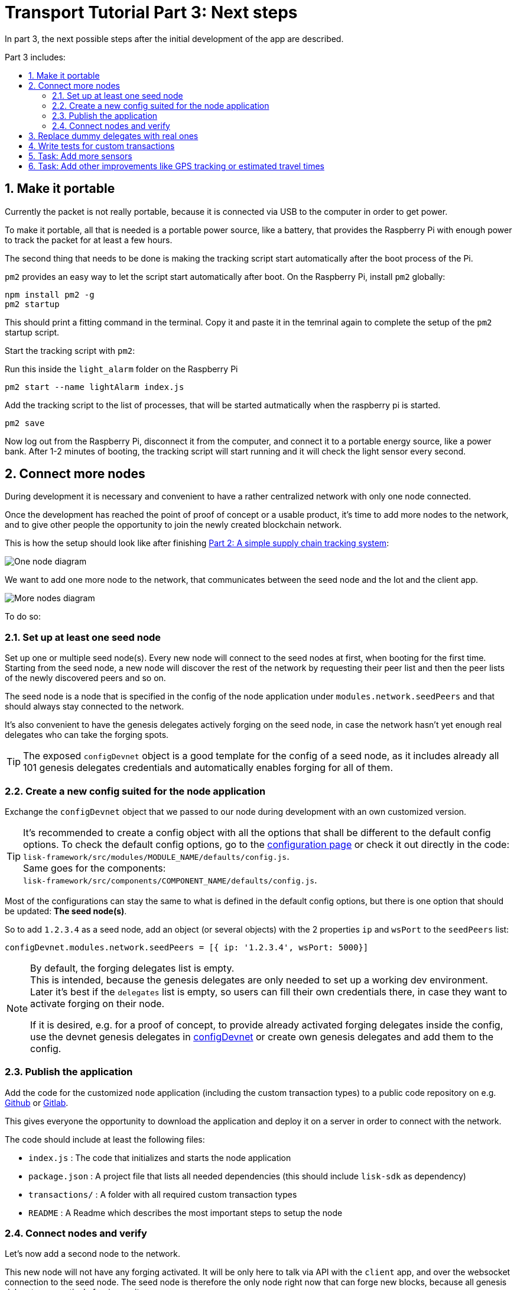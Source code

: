 = Transport Tutorial Part 3: Next steps
:toc: preamble
:toc-title: Part 3 includes:

:imagesdir: ../../assets/images
:experimental:
:v_core: master
:sectnums: 3
:sectnumlevels: 3

In part 3, the next possible steps after the initial development of the app are described.

== Make it portable

Currently the packet is not really portable, because it is connected via USB to the computer in order to get power.

To make it portable, all that is needed is a portable power source, like a battery, that provides the Raspberry Pi with enough power to track the packet for at least a few hours.

The second thing that needs to be done is making the tracking script start automatically after the boot process of the Pi.

`pm2` provides an easy way to let the script start automatically after boot.
On the Raspberry Pi, install `pm2` globally:

[source, bash]
----
npm install pm2 -g
pm2 startup
----

This should print a fitting command in the terminal.
Copy it and paste it in the temrinal again to complete the setup of the `pm2` startup script.

Start the tracking script with `pm2`:

.Run this inside the `light_alarm` folder on the Raspberry Pi
[source, bash]
----
pm2 start --name lightAlarm index.js
----

.Add the tracking script to the list of processes, that will be started autmatically when the raspberry pi is started.
[source, bash]
----
pm2 save
----

Now log out from the Raspberry Pi, disconnect it from the computer, and connect it to a portable energy source, like a power bank.
After 1-2 minutes of booting, the tracking script will start running and it will check the light sensor every second.

== Connect more nodes

During development it is necessary and convenient to have a rather centralized network with only one node connected.

Once the development has reached the point of proof of concept or a usable product, it's time to add more nodes to the network, and to give other people the opportunity to join the newly created blockchain network.

This is how the setup should look like after finishing xref:tutorials/transport2.adoc[Part 2: A simple supply chain tracking system]:

image:1-node.png[One node diagram]

We want to add one more node to the network, that communicates between the seed node and the Iot and the client app.

image:2-nodes.png[More nodes diagram]

To do so:

=== Set up at least one seed node

Set up one or multiple seed node(s).
Every new node will connect to the seed nodes at first, when booting for the first time.
Starting from the seed node, a new node will discover the rest of the network by requesting their peer list and then the peer lists of the newly discovered peers and so on.

The seed node is a node that is specified in the config of the node application under `modules.network.seedPeers` and that should always stay connected to the network.

It's also convenient to have the genesis delegates actively forging on the seed node, in case the network hasn't yet enough real delegates who can take the forging spots.

TIP: The exposed `configDevnet` object is a good template for the config of a seed node, as it includes already all 101 genesis delegates credentials and automatically enables forging for all of them.

=== Create a new config suited for the node application

Exchange the `configDevnet` object that we passed to our node during development with an own customized version.

[TIP]
====
It's recommended to create a config object with all the options that shall be different to the default config options.
To check the default config options, go to the xref:configuration.adoc[configuration page] or check it out directly in the code: +
`lisk-framework/src/modules/MODULE_NAME/defaults/config.js`. +
Same goes for the components: +
`lisk-framework/src/components/COMPONENT_NAME/defaults/config.js`.
====

Most of the configurations can stay the same to what is defined in the default config options, but there is one option that should be updated: **The seed node(s)**.

So to add `1.2.3.4` as a seed node, add an object (or several objects) with the 2 properties `ip` and `wsPort` to the `seedPeers` list:

[source, js]
----
configDevnet.modules.network.seedPeers = [{ ip: '1.2.3.4', wsPort: 5000}]
----

[NOTE]
====
By default, the forging delegates list is empty. +
This is intended, because the genesis delegates are only needed to set up a working dev environment.
Later it's best if the `delegates` list is empty, so users can fill their own credentials there, in case they want to activate forging on their node.

If it is desired, e.g. for a proof of concept, to provide already activated forging delegates inside the config, use the devnet genesis delegates in https://github.com/LiskHQ/lisk-sdk/blob/development/sdk/src/samples/config_devnet.json[configDevnet] or create own genesis delegates and add them to the config.
====

=== Publish the application

Add the code for the customized `node` application (including the custom transaction types) to a public code repository on e.g. https://github.com/[Github] or https://about.gitlab.com/[Gitlab].

This gives everyone the opportunity to download the application and deploy it on a server in order to connect with the network.

The code should include at least the following files:

* `index.js` :  The code that initializes and starts the node application
* `package.json` : A project file that lists all needed dependencies (this should include `lisk-sdk` as dependency)
* `transactions/` : A folder with all required custom transaction types
* `README` : A Readme which describes the most important steps to setup the node

=== Connect nodes and verify

Let's now add a second node to the network.

This new node will not have any forging activated.
It will be only here to talk via API with the `client` app, and over the websocket connection to the seed node.
The seed node is therefore the only node right now that can forge new blocks, because all genesis delegates are actively forging on it.

TIP: How to replace the genesis delegates with real delegates is covered in the next section <<_3_replace_dummy_delegates_with_real_ones, Replace dummy delegates with real ones>>.

To set up the node, just install the published application on a new server.

IMPORTANT: Don't forget to open the corresponding xref:configuration.adoc#_ports[ports] for HTTP and WS communication!

.Snippet of client/app.js
[source,js]
----
// Constants
const API_BASEURL = 'http://134.209.234.204:4000'; <1>
const PORT = 3000;
----

<1> Add here the correct IP and port to the newly added node.

.Logs of newly added node
image:synching_node.png[Synching non forging node]

In the logs above we can see, the seed node was already 3 blocks ahead when we first started the second node.
It first synchronizes the missing blocks up to the current height and then broadcasts the received transactions from the client app to the seed node, where delegates can add the transactions to blocks and forge them.

These new blocks are broadcasted again to the new node, and the client app can display the data based on the API calls that it sends to the new node.

.Log of the seed node with the forging genesis delegates
image:forging_node.png[Forging node logs]

[NOTE]
.Broadcast errors can happen
====
Sometimes there can be errors when broadcasting transactions between nodes.
This is no need to worry!
The node will start the sync process soon again, and most times it is successful on the next try.
====

image:common-sync-issue.png[Common sync issue]

In the above image the block at height 284 is not accepted because of an invalid block timestamp.
As a result, also the following blocks are discarded by the node as well.

Hick ups like this can happen in the network.
The node can resolve these issues at most times on its own by starting a new sync process, where it requests the missing blocks from one of its' peer nodes.

Like shown in the logs, the blocks at height 284, 285 and 286 are discarded.
Then, the node realizes it is not in sync with the other nodes and starts the sync process, indicated by the logs `Starting sync`.
During the sync process the missing blocks are received from the peers and added to the database of the node.

== Replace dummy delegates with real ones

During development of the Lisk Transport application we had one node with enabled forging for all 101 genesis delegates.

After releasing a first version the blockchain application, it is needed that real delegates take the forging slots of the genesis delegates.
The network will become stable and decentralized for the first time, when at least 51 real delegates are actively forging in the network.

To join the network as a new delegate:

. xref:lisk-commander/user-guide/commands.adoc#_create_account[Create an own, private account on the network]
. xref:lisk-commander/user-guide/commands.adoc#_delegate_registration_transaction[Register a delegate]
. Set up a node: Follow the steps in the `README` of the app (Or see the Lisk tutorials, as this process is always basically the same)
. xref:{v_core}@lisk-core::configuration.adoc#_enabledisable_forging[Enable forging for the newly created delegate on the node]
. People get convinced to vote for a delegate in the network, e.g. if the delegate is:
** helpful
** reachable
** trustable
** accountable
** sharing rewards
** offering useful services or tools

image:3-nodes.png[3 nodes diagram]

[NOTE]
====
How to replace a genesis delegate

If a delegate joins the network on a very early stage, she will probably replace one of the genesis delegates.
The genesis delegates are voted in by the genesis account, which holds all the tokens on the initial network start.
The genesis account votes with this tokens for the genesis delegates, in order to stabilize the network during the development.

So when replacing a genesis delegate, the new delegate will need to convince the person who controls the genesis account of the network, which will be most likely the app developer.

Later, when the majority of the existing tokens is distributed among the different private accounts, the new delegate needs to gain the trust of the community in order to be voted into a forging position.
====

== Write tests for custom transactions

The more complex the logic inside the custom transaction types, the more comlicated it gets to verify, that the custom transaction logic is working as expected.

Therefore, it is recommended to write **unit tests**, that verify the logic of the transaction type.

Especially for verifying the code of the `undoAsset()` function, it is convenient to write unit tests.
This is because the code in the `undoAsset` function is only executed, if the node discoveres itself on a fork with the main chain.
This means, the node added some blocks that are different to the blocks on the main chain to the blockchain.
In order to sync again with the main chain, the local node will need to undo the transactions in the last blocks by executing the `undoAsset()` function of each trasnaction inside of the blocks that need to be discarded.

To test, if the transaction is undone correclty, write a unit test like so:

.Example: Unit test for the undoAsset() function of the RegisterPacketTransaction
[source, js]
----
const RegisterPacketTransaction = require('../register-packet');
const transactions = require('@liskhq/lisk-transactions');
const { when } = require('jest-when');

const dateToLiskEpochTimestamp = date => (
    Math.floor(new Date(date).getTime() / 1000) - Math.floor(new Date(Date.UTC(2016, 4, 24, 17, 0, 0, 0)).getTime() / 1000)
);

describe('RegisterPacket Transaction', () => {
    let storeStub;
    beforeEach(() => {
        storeStub = {
            account: {
                get: jest.fn(),
                set: jest.fn(),
            },
        };
    });

    test('it should undo the state for register packet correctly', async () => {
        // Arrange
        const senderId = 'senderXYZ';
        const asset = {
            security: transactions.utils.convertLSKToBeddows('10'),
            minTrust: 0,
            postage: transactions.utils.convertLSKToBeddows('10'),
            packetId: 'not important',
        };

        const mockedPacketAccount = {
            address: 'xyz123',
        };
        const mockedSenderAccount = {
            address: 'abc123',
            balance: '10000000000', // 100 LSK
        };

        when(storeStub.account.get)
            .calledWith(asset.packetId)
            .mockReturnValue(mockedPacketAccount);

        when(storeStub.account.get)
            .calledWith(senderId)
            .mockReturnValue(mockedSenderAccount);

        // Act
        const tx = new RegisterPacketTransaction({
            senderId,
            asset,
            recipientId: 'xyzL',
            timestamp: dateToLiskEpochTimestamp(new Date()),
        });
        tx.undoAsset(storeStub);

        // Assert
        expect(storeStub.account.set).toHaveBeenNthCalledWith(
            1,
            mockedPacketAccount.address,
            {
                address: mockedPacketAccount.address,
                balance: 0,
                asset: null,
            }
        );

        expect(storeStub.account.set).toHaveBeenNthCalledWith(
            2,
            mockedSenderAccount.address,
            {
                address: mockedSenderAccount.address,
                balance: new transactions.utils.BigNum(mockedSenderAccount.balance).add(
                    new transactions.utils.BigNum(asset.postage)
                ).toString()
            }
        );
    });
});
----

What else needs to be tested?::
Is writing unit tests is really enough to ensure the functionality of a custom transaction type?
You may wonder if it is required to write additional functional and integration tests.
The correct reading and writing of the data to the database is already part of the Lisk SDK software testing and therefore it is not needed to test it again for your new custom transaction type.
Therefore unit tests are generally enough to test the functionality of your custom transaction type.


== Task: Add more sensors

Connect more sensors to secure the travel of the packet, e.g. implement a `TemperatureAlarm` or `HumidityAlarm` analog to the `LightAlarm` transaction type.

== Task: Add other improvements like GPS tracking or estimated travel times
